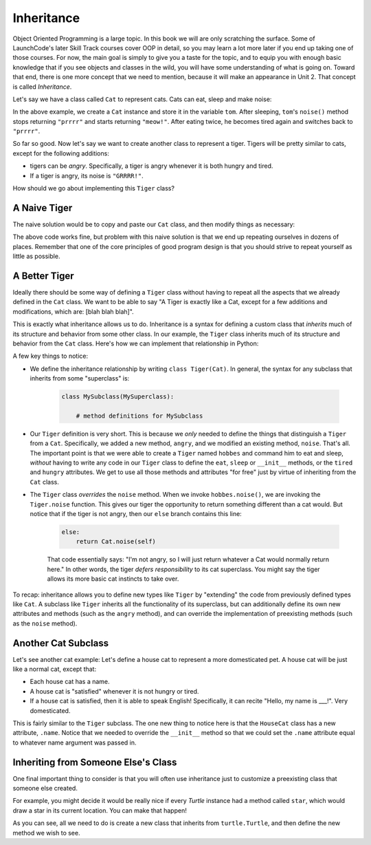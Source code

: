 Inheritance
-----------

Object Oriented Programming is a large topic. In this book we will are only scratching the surface. Some of LaunchCode's later Skill Track courses cover OOP in detail, so you may learn a lot more later if you end up taking one of those courses. For now, the main goal is simply to give you a taste for the topic, and to equip you with enough basic knowledge that if you see objects and classes in the wild, you will have some understanding of what is going on. Toward that end, there is one more concept that we need to mention, because it will make an appearance in Unit 2. That concept is called *Inheritance*.

Let's say we have a class called ``Cat`` to represent cats. Cats can eat, sleep and make noise:

.. activecode:: cat_class

    class Cat:

        def __init__(self):
            # every Cat comes into this world tired and hungry
            self.tired = True
            self.hungry = True

        def sleep(self):
            self.tired = False
            # a Cat always wakes up hungry
            self.hungry = True

        def eat(self):
            if self.hungry:
                self.hungry = False
            else:
                # eating when already full makes a Cat sleepy
                self.tired = True

        def noise(self):
            # sleepy cats say prrrr, energized cats say meow!
            if self.tired:
                return "prrrr"
            else:
                return "meow!"

    tom = Cat()
    print("tom says:", tom.noise())
    tom.sleep()
    print("After sleeping, tom says:", tom.noise())
    tom.eat()
    print("After eating, tom still says:", tom.noise())
    tom.eat()
    print("After eating again, tom says:", tom.noise())


In the above example, we create a ``Cat`` instance and store it in the variable ``tom``. After sleeping, ``tom``'s ``noise()`` method stops returning ``"prrrr"`` and starts returning ``"meow!"``. After eating twice, he becomes tired again and switches back to ``"prrrr"``.

So far so good. Now let's say we want to create another class to represent a tiger. Tigers will be pretty similar to cats, except for the following additions:

* tigers can be *angry*. Specifically, a tiger is angry whenever it is both hungry and tired.
* If a tiger is angry, its noise is ``"GRRRR!"``.

How should we go about implementing this ``Tiger`` class?

A Naive Tiger
~~~~~~~~~~~~~~~~~~~~~~~~~~~~~~~~~~~~

The naive solution would be to copy and paste our ``Cat`` class, and then modify things as necessary:

.. activecode:: tiger_naive

    class Cat:

        def __init__(self):
            # every Cat comes into this world tired and hungry
            self.tired = True
            self.hungry = True

        def sleep(self):
            self.tired = False
            # a Cat always wakes up hungry
            self.hungry = True

        def eat(self):
            if self.hungry:
                self.hungry = False
            else:
                # eating when already full makes a Cat sleepy
                self.tired = True

        def noise(self):
            # sleepy cats say prrrr, energized cats say meow!
            if self.tired:
                return "prrrr"
            else:
                return "meow!"

    class Tiger:

        def __init__(self):
            # every Tiger comes into this world tired and hungry
            self.tired = True
            self.hungry = True

        def sleep(self):
            self.tired = False
            # a Tiger always wakes up hungry
            self.hungry = True

        def eat(self):
            if self.hungry:
                self.hungry = False
            else:
                # eating when already full makes a Tiger sleepy
                self.tired = True

        def angry(self):
            # a Tiger is angry whenever it is both hungry and tired
            return self.tired and self.hungry

        def noise(self):
            if self.angry():
                # angry Tigers say GRRRR!
                return "GRRRR!"
            elif self.tired:
                return "prrrr"
            else:
                return "meow!"


    hobbes = Tiger()
    print("hobbes says:", hobbes.noise())
    hobbes.sleep()
    print("After sleeping, hobbes says:", hobbes.noise())
    hobbes.eat()
    print("After eating, hobbes still says:", hobbes.noise())
    hobbes.eat()
    print("After eating again, hobbes says:", hobbes.noise())

The above code works fine, but problem with this naive solution is that we end up repeating ourselves in dozens of places. Remember that one of the core principles of good program design is that you should strive to repeat yourself as little as possible.

A Better Tiger
~~~~~~~~~~~~~~~~~~~~~~~~~~~~~~~~~~~~

Ideally there should be some way of defining a ``Tiger`` class without having to repeat all the aspects that we already defined in the ``Cat`` class. We want to be able to say "A Tiger is exactly like a Cat, except for a few additions and modifications, which are: [blah blah blah]".

This is exactly what inheritance allows us to do. Inheritance is a syntax for defining a custom class that *inherits* much of its structure and behavior from some other class. In our example, the ``Tiger`` class inherits much of its structure and behavior from the ``Cat`` class. Here's how we can implement that relationship in Python:

.. activecode:: tiger_inheritance

    class Cat:

        def __init__(self):
            # every Cat comes into this world tired and hungry
            self.tired = True
            self.hungry = True

        def sleep(self):
            self.tired = False
            # a Cat always wakes up hungry
            self.hungry = True

        def eat(self):
            if self.hungry:
                self.hungry = False
            else:
                # eating when already full makes a Cat sleepy
                self.tired = True

        def noise(self):
            # sleepy cats say prrrr, energized cats say meow!
            if self.tired:
                return "prrrr"
            else:
                return "meow!"


    class Tiger(Cat): # notice the (Cat) in parentheses

        def angry(self):
            # a Tiger is angry whenever it is both hungry and tired
            return self.tired and self.hungry

        def noise(self):
            if self.angry():
                # an angry Tiger says GRRRR!
                return "GRRRR!"
            else:
                # a non-angry Tiger behaves like a Cat
                return Cat.noise(self)


    hobbes = Tiger()
    print("hobbes says:", hobbes.noise())
    hobbes.sleep()
    print("After sleeping, hobbes says:", hobbes.noise())
    hobbes.eat()
    print("After eating, hobbes still says:", hobbes.noise())
    hobbes.eat()
    print("After eating again, hobbes says:", hobbes.noise())

A few key things to notice:

* We define the inheritance relationship by writing ``class Tiger(Cat)``. In general, the syntax for any subclass that inherits from some "superclass" is:

    .. sourcecode:: python

        class MySubclass(MySuperclass):

            # method definitions for MySubclass

* Our ``Tiger`` definition is very short. This is because we *only* needed to define the things that distinguish a ``Tiger`` from a ``Cat``. Specifically, we added a new method, ``angry``, and we modified an existing method, ``noise``. That's all. The important point is that we were able to create a ``Tiger`` named ``hobbes`` and command him to eat and sleep, *without* having to write any code in our ``Tiger`` class to define the ``eat``, ``sleep`` or ``__init__`` methods, or the ``tired`` and ``hungry`` attributes. We get to use all those methods and attributes "for free" just by virtue of inheriting from the ``Cat`` class.

* The ``Tiger`` class *overrides* the ``noise`` method. When we invoke ``hobbes.noise()``, we are invoking the ``Tiger.noise`` function. This gives our tiger the opportunity to return something different than a cat would. But notice that if the tiger is not angry, then our ``else`` branch contains this line:

    .. sourcecode:: python

        else:
            return Cat.noise(self)

    That code essentially says: "I'm not angry, so I will just return whatever a Cat would normally return here." In other words, the tiger *defers responsibility* to its cat superclass. You might say the tiger allows its more basic cat instincts to take over.

To recap: inheritance allows you to define new types like ``Tiger`` by "extending" the code from previously defined types like ``Cat``. A subclass like ``Tiger`` inherits all the functionality of its superclass, but can additionally define its own new attributes and methods (such as the ``angry`` method), and can override the implementation of preexisting methods (such as the ``noise`` method).

Another Cat Subclass
~~~~~~~~~~~~~~~~~~~~~~~~~~~~~~~~~~~~

Let's see another cat example: Let's define a house cat to represent a more domesticated pet. A house cat will be just like a normal cat, except that:

* Each house cat has a name.
* A house cat is "satisfied" whenever it is not hungry or tired.
* If a house cat is satisfied, then it is able to speak English! Specifically, it can recite "Hello, my name is ___!". Very domesticated.

.. activecode:: housecat

    class Cat:

        def __init__(self):
            # every Cat comes into this world tired and hungry
            self.tired = True
            self.hungry = True

        def sleep(self):
            self.tired = False
            # a Cat always wakes up hungry
            self.hungry = True

        def eat(self):
            if self.hungry:
                self.hungry = False
            else:
                # eating when already full makes a Cat sleepy
                self.tired = True

        def noise(self):
            # sleepy cats say prrrr, energized cats say meow!
            if self.tired:
                return "prrrr"
            else:
                return "meow!"

    class HouseCat(Cat):

        def __init__(self, name):
            # first, initialize as a normal Cat
            Cat.__init__(self)
            # then set the name attribute
            self.name = name

        def satisfied(self):
            return not self.hungry and not self.tired

        def noise(self):
            if self.satisfied():
                return "Hello, my name is " + self.name + "!"
            else:
                return Cat.noise(self)

    garfield = HouseCat("Garfield")
    print("garfield says:", garfield.noise())
    garfield.sleep()
    print("After sleeping, garfield says:", garfield.noise())
    garfield.eat()
    print("After eating, garfield says:", garfield.noise())
    garfield.eat()
    print("After eating again, garfield says:", garfield.noise())


This is fairly similar to the ``Tiger`` subclass. The one new thing to notice here is that the ``HouseCat`` class has a new attribute, ``.name``. Notice that we needed to override the ``__init__`` method so that we could set the ``.name`` attribute equal to whatever name argument was passed in.


Inheriting from Someone Else's Class
~~~~~~~~~~~~~~~~~~~~~~~~~~~~~~~~~~~~

One final important thing to consider is that you will often use inheritance just to customize a preexisting class that someone else created.

For example, you might decide it would be really nice if every `Turtle` instance had a method called ``star``, which would draw a star in its current location. You can make that happen!

.. activecode:: turtle_inheritance

    import turtle

    class StarTurtle(turtle.Turtle):

        def star(self, numpoints, radius):
            for i in range(0, numpoints):
                self.forward(radius)
                self.back(radius)
                self.left(360 / numpoints)


    wn = turtle.Screen()
    wn.bgcolor("lightgreen")

    tess = StarTurtle()
    tess.color("hotpink")

    # draw a star
    tess.star(7, 60)

    # move somewhere else
    tess.penup()
    tess.forward(30)
    tess.left(45)
    tess.pendown()

    # draw another star
    tess.color("blue")
    tess.star(15, 45)

    # and one more
    tess.color("yellow")
    tess.star(15, 30)


As you can see, all we need to do is create a new class that inherits from ``turtle.Turtle``, and then define the new method we wish to see.
